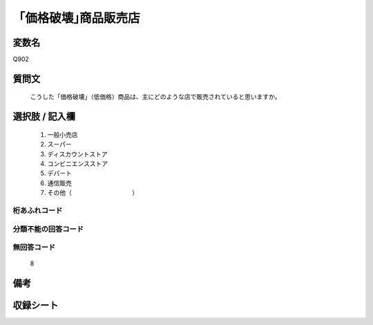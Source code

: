 .. title:: Q902
.. rst-cllass:: item
====================================================================================================
「価格破壊｣商品販売店
====================================================================================================

.. rst-class:: varname
変数名
==================

Q902

.. rst-class:: question
質問文
==================


   こうした「価格破壊」（低価格）商品は、主にどのような店で販売されていると思いますか。



.. rst-class:: answer
選択肢 / 記入欄
======================

  
     1. 一般小売店
  
     2. スーパー
  
     3. ディスカウントストア
  
     4. コンビニエンスストア
  
     5. デパート
  
     6. 通信販売
  
     7. その他（　　　　　　　　　　）
  



.. rst-class:: overflow
桁あふれコード
-------------------------------
  


.. rst-class:: not_available
分類不能の回答コード
-------------------------------------
  


.. rst-class:: not_available
無回答コード
-------------------------------------
  8


.. rst-class:: bikou
備考
==================



.. rst-class:: include_sheet
収録シート
=======================================
.. hlist::
   :columns: 3
   
   
   * p3_4
   
   


.. index:: Q902